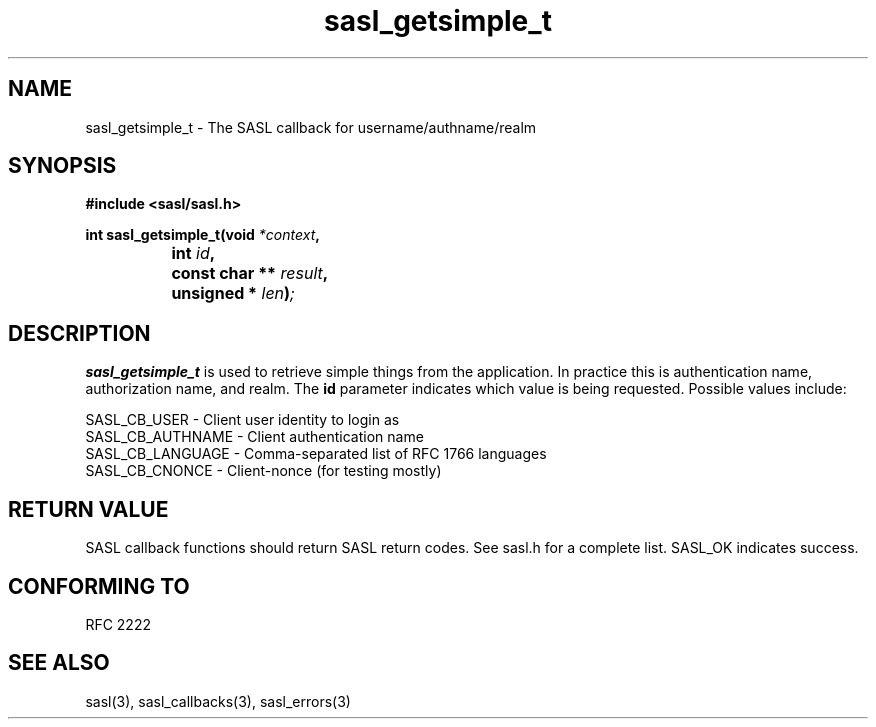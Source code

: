 .\" Hey Emacs! This file is -*- nroff -*- source.
.\"
.\" This manpage is Copyright (C) 1999 Tim Martin
.\"
.\" Permission is granted to make and distribute verbatim copies of this
.\" manual provided the copyright notice and this permission notice are
.\" preserved on all copies.
.\"
.\" Permission is granted to copy and distribute modified versions of this
.\" manual under the conditions for verbatim copying, provided that the
.\" entire resulting derived work is distributed under the terms of a
.\" permission notice identical to this one
.\" 
.\" Formatted or processed versions of this manual, if unaccompanied by
.\" the source, must acknowledge the copyright and authors of this work.
.\"
.\"
.TH sasl_getsimple_t "26 March 2000" SASL "SASL man pages"
.SH NAME
sasl_getsimple_t \- The SASL callback for username/authname/realm


.SH SYNOPSIS
.nf
.B #include <sasl/sasl.h>

.sp
.BI "int sasl_getsimple_t(void " *context ", "
.BI "		          int " id ", "
.BI "		          const char ** " result ", "
.BI "		          unsigned * " len ")";

.fi
.SH DESCRIPTION

.B sasl_getsimple_t
is used to retrieve simple things from the application. In practice this is authentication name, authorization name, and realm. The
.BI id
parameter indicates which value is being requested.
Possible values include:

.nf
SASL_CB_USER     - Client user identity to login as
SASL_CB_AUTHNAME - Client authentication name
SASL_CB_LANGUAGE - Comma-separated list of RFC 1766 languages
SASL_CB_CNONCE   - Client-nonce (for testing mostly)
.fi

.PP

.SH "RETURN VALUE"

SASL callback functions should return SASL return codes. See sasl.h for a complete list. SASL_OK indicates success.

.SH "CONFORMING TO"
RFC 2222
.SH "SEE ALSO"
sasl(3), sasl_callbacks(3), sasl_errors(3)
